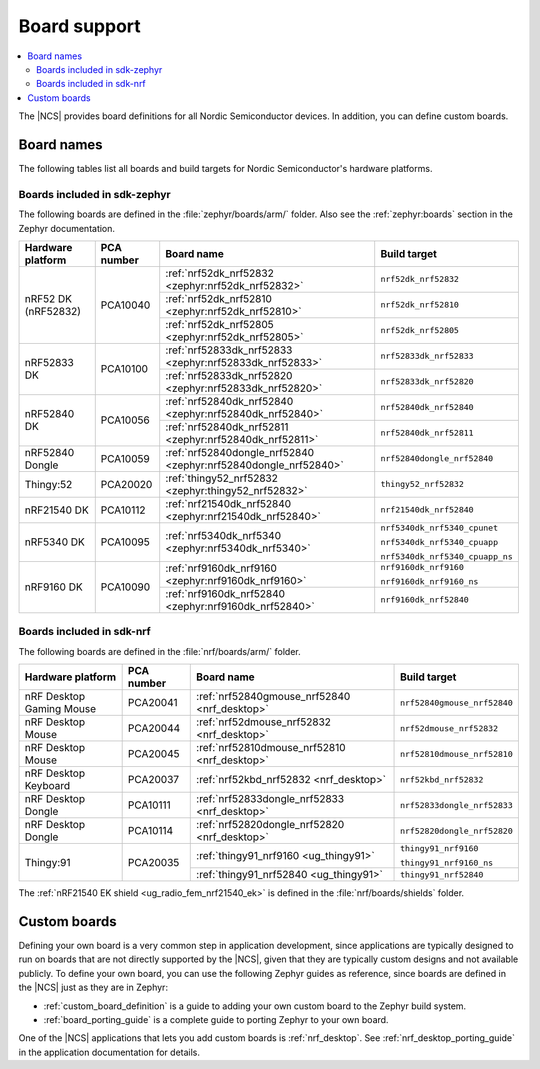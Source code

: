 .. _app_boards:

Board support
#############

.. contents::
   :local:
   :depth: 2

The |NCS| provides board definitions for all Nordic Semiconductor devices.
In addition, you can define custom boards.

.. _gs_programming_board_names:

Board names
***********

The following tables list all boards and build targets for Nordic Semiconductor's hardware platforms.

Boards included in sdk-zephyr
=============================

The following boards are defined in the :file:`zephyr/boards/arm/` folder.
Also see the :ref:`zephyr:boards` section in the Zephyr documentation.

.. _table:

+-------------------+------------+-----------------------------------------------------------------+---------------------------------------+
| Hardware platform | PCA number | Board name                                                      | Build target                          |
+===================+============+=================================================================+=======================================+
| nRF52 DK          | PCA10040   | :ref:`nrf52dk_nrf52832 <zephyr:nrf52dk_nrf52832>`               | ``nrf52dk_nrf52832``                  |
| (nRF52832)        |            +-----------------------------------------------------------------+---------------------------------------+
|                   |            | :ref:`nrf52dk_nrf52810 <zephyr:nrf52dk_nrf52810>`               | ``nrf52dk_nrf52810``                  |
|                   |            +-----------------------------------------------------------------+---------------------------------------+
|                   |            | :ref:`nrf52dk_nrf52805 <zephyr:nrf52dk_nrf52805>`               | ``nrf52dk_nrf52805``                  |
+-------------------+------------+-----------------------------------------------------------------+---------------------------------------+
| nRF52833 DK       | PCA10100   | :ref:`nrf52833dk_nrf52833 <zephyr:nrf52833dk_nrf52833>`         | ``nrf52833dk_nrf52833``               |
|                   |            +-----------------------------------------------------------------+---------------------------------------+
|                   |            | :ref:`nrf52833dk_nrf52820 <zephyr:nrf52833dk_nrf52820>`         | ``nrf52833dk_nrf52820``               |
+-------------------+------------+-----------------------------------------------------------------+---------------------------------------+
| nRF52840 DK       | PCA10056   | :ref:`nrf52840dk_nrf52840 <zephyr:nrf52840dk_nrf52840>`         | ``nrf52840dk_nrf52840``               |
|                   |            +-----------------------------------------------------------------+---------------------------------------+
|                   |            | :ref:`nrf52840dk_nrf52811 <zephyr:nrf52840dk_nrf52811>`         | ``nrf52840dk_nrf52811``               |
+-------------------+------------+-----------------------------------------------------------------+---------------------------------------+
| nRF52840 Dongle   | PCA10059   | :ref:`nrf52840dongle_nrf52840 <zephyr:nrf52840dongle_nrf52840>` | ``nrf52840dongle_nrf52840``           |
+-------------------+------------+-----------------------------------------------------------------+---------------------------------------+
| Thingy:52         | PCA20020   | :ref:`thingy52_nrf52832 <zephyr:thingy52_nrf52832>`             | ``thingy52_nrf52832``                 |
+-------------------+------------+-----------------------------------------------------------------+---------------------------------------+
| nRF21540 DK       | PCA10112   | :ref:`nrf21540dk_nrf52840 <zephyr:nrf21540dk_nrf52840>`         | ``nrf21540dk_nrf52840``               |
+-------------------+------------+-----------------------------------------------------------------+---------------------------------------+
| nRF5340 DK        | PCA10095   | :ref:`nrf5340dk_nrf5340 <zephyr:nrf5340dk_nrf5340>`             | ``nrf5340dk_nrf5340_cpunet``          |
|                   |            |                                                                 |                                       |
|                   |            |                                                                 | ``nrf5340dk_nrf5340_cpuapp``          |
|                   |            |                                                                 |                                       |
|                   |            |                                                                 | ``nrf5340dk_nrf5340_cpuapp_ns``       |
+-------------------+------------+-----------------------------------------------------------------+---------------------------------------+
| nRF9160 DK        | PCA10090   | :ref:`nrf9160dk_nrf9160 <zephyr:nrf9160dk_nrf9160>`             | ``nrf9160dk_nrf9160``                 |
|                   |            |                                                                 |                                       |
|                   |            |                                                                 | ``nrf9160dk_nrf9160_ns``              |
|                   |            +-----------------------------------------------------------------+---------------------------------------+
|                   |            | :ref:`nrf9160dk_nrf52840 <zephyr:nrf9160dk_nrf52840>`           | ``nrf9160dk_nrf52840``                |
+-------------------+------------+-----------------------------------------------------------------+---------------------------------------+


Boards included in sdk-nrf
==========================

The following boards are defined in the :file:`nrf/boards/arm/` folder.

+-------------------+------------+----------------------------------------------------------+---------------------------------------+
| Hardware platform | PCA number | Board name                                               | Build target                          |
+===================+============+==========================================================+=======================================+
| nRF Desktop       | PCA20041   | :ref:`nrf52840gmouse_nrf52840 <nrf_desktop>`             | ``nrf52840gmouse_nrf52840``           |
| Gaming Mouse      |            |                                                          |                                       |
+-------------------+------------+----------------------------------------------------------+---------------------------------------+
| nRF Desktop       | PCA20044   | :ref:`nrf52dmouse_nrf52832 <nrf_desktop>`                | ``nrf52dmouse_nrf52832``              |
| Mouse             |            |                                                          |                                       |
+-------------------+------------+----------------------------------------------------------+---------------------------------------+
| nRF Desktop       | PCA20045   | :ref:`nrf52810dmouse_nrf52810 <nrf_desktop>`             | ``nrf52810dmouse_nrf52810``           |
| Mouse             |            |                                                          |                                       |
+-------------------+------------+----------------------------------------------------------+---------------------------------------+
| nRF Desktop       | PCA20037   | :ref:`nrf52kbd_nrf52832 <nrf_desktop>`                   | ``nrf52kbd_nrf52832``                 |
| Keyboard          |            |                                                          |                                       |
+-------------------+------------+----------------------------------------------------------+---------------------------------------+
| nRF Desktop       | PCA10111   | :ref:`nrf52833dongle_nrf52833 <nrf_desktop>`             | ``nrf52833dongle_nrf52833``           |
| Dongle            |            |                                                          |                                       |
+-------------------+------------+----------------------------------------------------------+---------------------------------------+
| nRF Desktop       | PCA10114   | :ref:`nrf52820dongle_nrf52820 <nrf_desktop>`             | ``nrf52820dongle_nrf52820``           |
| Dongle            |            |                                                          |                                       |
+-------------------+------------+----------------------------------------------------------+---------------------------------------+
| Thingy:91         | PCA20035   | :ref:`thingy91_nrf9160 <ug_thingy91>`                    | ``thingy91_nrf9160``                  |
|                   |            |                                                          |                                       |
|                   |            |                                                          | ``thingy91_nrf9160_ns``               |
|                   |            +----------------------------------------------------------+---------------------------------------+
|                   |            | :ref:`thingy91_nrf52840 <ug_thingy91>`                   | ``thingy91_nrf52840``                 |
+-------------------+------------+----------------------------------------------------------+---------------------------------------+

The :ref:`nRF21540 EK shield <ug_radio_fem_nrf21540_ek>` is defined in the :file:`nrf/boards/shields` folder.

Custom boards
*************

Defining your own board is a very common step in application development, since applications are typically designed to run on boards that are not directly supported by the |NCS|, given that they are typically custom designs and not available publicly.
To define your own board, you can use the following Zephyr guides as reference, since boards are defined in the |NCS| just as they are in Zephyr:

* :ref:`custom_board_definition` is a guide to adding your own custom board to the Zephyr build system.
* :ref:`board_porting_guide` is a complete guide to porting Zephyr to your own board.

One of the |NCS| applications that lets you add custom boards is :ref:`nrf_desktop`.
See :ref:`nrf_desktop_porting_guide` in the application documentation for details.
